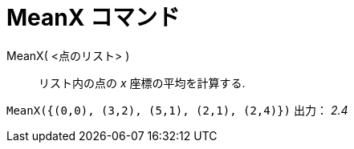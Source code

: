= MeanX コマンド
ifdef::env-github[:imagesdir: /ja/modules/ROOT/assets/images]

MeanX( <点のリスト> )::
  リスト内の点の _x_ 座標の平均を計算する.

[EXAMPLE]
====

`++MeanX({(0,0), (3,2), (5,1), (2,1), (2,4)})++` 出力： _2.4_

====
